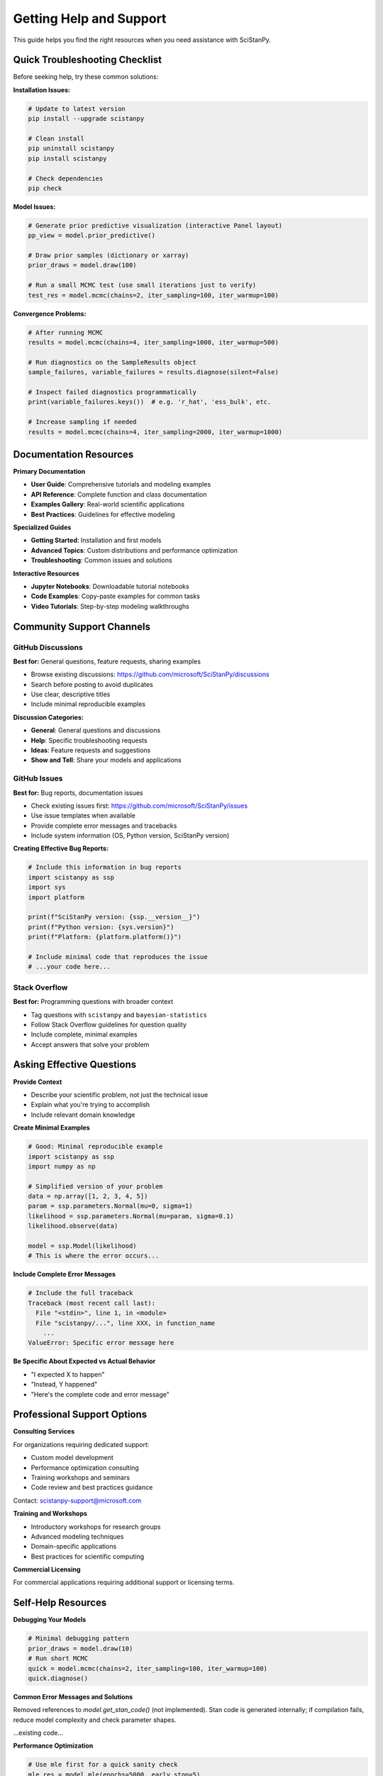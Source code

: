 Getting Help and Support
========================

This guide helps you find the right resources when you need assistance with SciStanPy.

Quick Troubleshooting Checklist
-------------------------------

Before seeking help, try these common solutions:

**Installation Issues:**

.. code-block:: bash

   # Update to latest version
   pip install --upgrade scistanpy

   # Clean install
   pip uninstall scistanpy
   pip install scistanpy

   # Check dependencies
   pip check

**Model Issues:**

.. code-block:: python

   # Generate prior predictive visualization (interactive Panel layout)
   pp_view = model.prior_predictive()

   # Draw prior samples (dictionary or xarray)
   prior_draws = model.draw(100)

   # Run a small MCMC test (use small iterations just to verify)
   test_res = model.mcmc(chains=2, iter_sampling=100, iter_warmup=100)

**Convergence Problems:**

.. code-block:: python

   # After running MCMC
   results = model.mcmc(chains=4, iter_sampling=1000, iter_warmup=500)

   # Run diagnostics on the SampleResults object
   sample_failures, variable_failures = results.diagnose(silent=False)

   # Inspect failed diagnostics programmatically
   print(variable_failures.keys())  # e.g. 'r_hat', 'ess_bulk', etc.

   # Increase sampling if needed
   results = model.mcmc(chains=4, iter_sampling=2000, iter_warmup=1000)

Documentation Resources
-----------------------

**Primary Documentation**

- **User Guide**: Comprehensive tutorials and modeling examples
- **API Reference**: Complete function and class documentation
- **Examples Gallery**: Real-world scientific applications
- **Best Practices**: Guidelines for effective modeling

**Specialized Guides**

- **Getting Started**: Installation and first models
- **Advanced Topics**: Custom distributions and performance optimization
- **Troubleshooting**: Common issues and solutions

**Interactive Resources**

- **Jupyter Notebooks**: Downloadable tutorial notebooks
- **Code Examples**: Copy-paste examples for common tasks
- **Video Tutorials**: Step-by-step modeling walkthroughs

Community Support Channels
--------------------------

GitHub Discussions
~~~~~~~~~~~~~~~~~

**Best for:** General questions, feature requests, sharing examples

- Browse existing discussions: https://github.com/microsoft/SciStanPy/discussions
- Search before posting to avoid duplicates
- Use clear, descriptive titles
- Include minimal reproducible examples

**Discussion Categories:**

- **General**: General questions and discussions
- **Help**: Specific troubleshooting requests
- **Ideas**: Feature requests and suggestions
- **Show and Tell**: Share your models and applications

GitHub Issues
~~~~~~~~~~~~

**Best for:** Bug reports, documentation issues

- Check existing issues first: https://github.com/microsoft/SciStanPy/issues
- Use issue templates when available
- Provide complete error messages and tracebacks
- Include system information (OS, Python version, SciStanPy version)

**Creating Effective Bug Reports:**

.. code-block:: python

   # Include this information in bug reports
   import scistanpy as ssp
   import sys
   import platform

   print(f"SciStanPy version: {ssp.__version__}")
   print(f"Python version: {sys.version}")
   print(f"Platform: {platform.platform()}")

   # Include minimal code that reproduces the issue
   # ...your code here...

Stack Overflow
~~~~~~~~~~~~~

**Best for:** Programming questions with broader context

- Tag questions with ``scistanpy`` and ``bayesian-statistics``
- Follow Stack Overflow guidelines for question quality
- Include complete, minimal examples
- Accept answers that solve your problem

Asking Effective Questions
-------------------------

**Provide Context**

- Describe your scientific problem, not just the technical issue
- Explain what you're trying to accomplish
- Include relevant domain knowledge

**Create Minimal Examples**

.. code-block:: python

   # Good: Minimal reproducible example
   import scistanpy as ssp
   import numpy as np

   # Simplified version of your problem
   data = np.array([1, 2, 3, 4, 5])
   param = ssp.parameters.Normal(mu=0, sigma=1)
   likelihood = ssp.parameters.Normal(mu=param, sigma=0.1)
   likelihood.observe(data)

   model = ssp.Model(likelihood)
   # This is where the error occurs...

**Include Complete Error Messages**

.. code-block:: python

   # Include the full traceback
   Traceback (most recent call last):
     File "<stdin>", line 1, in <module>
     File "scistanpy/...", line XXX, in function_name
       ...
   ValueError: Specific error message here

**Be Specific About Expected vs Actual Behavior**

- "I expected X to happen"
- "Instead, Y happened"
- "Here's the complete code and error message"

Professional Support Options
----------------------------

**Consulting Services**

For organizations requiring dedicated support:

- Custom model development
- Performance optimization consulting
- Training workshops and seminars
- Code review and best practices guidance

Contact: scistanpy-support@microsoft.com

**Training and Workshops**

- Introductory workshops for research groups
- Advanced modeling techniques
- Domain-specific applications
- Best practices for scientific computing

**Commercial Licensing**

For commercial applications requiring additional support or licensing terms.

Self-Help Resources
------------------

**Debugging Your Models**

.. code-block:: python

   # Minimal debugging pattern
   prior_draws = model.draw(10)
   # Run short MCMC
   quick = model.mcmc(chains=2, iter_sampling=100, iter_warmup=100)
   quick.diagnose()

**Common Error Messages and Solutions**

Removed references to `model.get_stan_code()` (not implemented). Stan code is generated internally; if compilation fails, reduce model complexity and check parameter shapes.

...existing code...

**Performance Optimization**

.. code-block:: python

   # Use mle first for a quick sanity check
   mle_res = model.mle(epochs=5000, early_stop=5)

   # Then run full MCMC only after validating basics
   mcmc_res = model.mcmc(chains=4, iter_sampling=1000, iter_warmup=500)

Community Guidelines
-------------------

**Be Respectful**

- Treat all community members with respect
- Use inclusive language
- Be patient with beginners

**Search Before Asking**

- Check documentation first
- Search existing discussions and issues
- Look for similar questions on Stack Overflow

**Provide Value**

- Share solutions when you find them
- Contribute examples and tutorials
- Help others with questions you can answer

**Follow Up**

- Mark questions as resolved when solved
- Update posts if you find additional information
- Thank those who help you

Getting Involved
---------------

**Contributing to Documentation**

- Fix typos and unclear explanations
- Add examples for your scientific domain
- Translate documentation to other languages
- Create tutorial notebooks

**Code Contributions**

- Fix bugs and improve performance
- Add new distributions and transformations
- Improve error messages and validation
- Write tests for edge cases

**Community Building**

- Share your models and applications
- Write blog posts about your experiences
- Present at conferences and meetups
- Mentor new users

Note:
    Documentation formerly mentioning functions like `model.sample`, `model.variational`,
    `model.validate`, `model.summary`, or `model.posterior_predictive` has been updated
    to reflect only currently implemented APIs.

Remember: The SciStanPy community is here to help you succeed in your scientific modeling endeavors. Don't hesitate to ask questions and share your experiences!
- Mark questions as resolved when solved
- Update posts if you find additional information
- Thank those who help you

Getting Involved
---------------

**Contributing to Documentation**

- Fix typos and unclear explanations
- Add examples for your scientific domain
- Translate documentation to other languages
- Create tutorial notebooks

**Code Contributions**

- Fix bugs and improve performance
- Add new distributions and transformations
- Improve error messages and validation
- Write tests for edge cases

**Community Building**

- Share your models and applications
- Write blog posts about your experiences
- Present at conferences and meetups
- Mentor new users

Remember: The SciStanPy community is here to help you succeed in your scientific modeling endeavors. Don't hesitate to ask questions and share your experiences!
